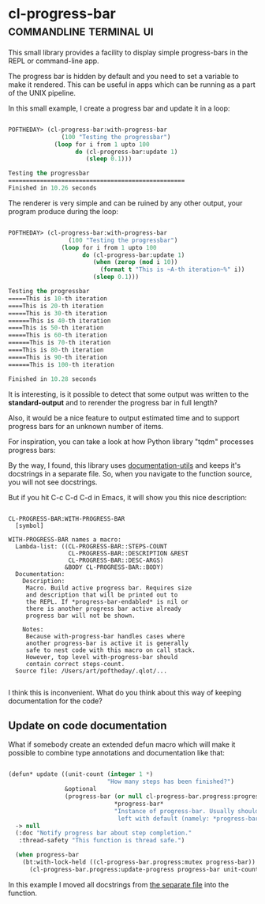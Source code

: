 * cl-progress-bar :commandline:terminal:ui:
:PROPERTIES:
:Documentation: :|
:Docstrings: :)
:Tests:    :(
:Examples: :|
:RepositoryActivity: :|
:CI:       :(
:END:

This small library provides a facility to display simple progress-bars
in the REPL or command-line app.

The progress bar is hidden by default and you need to set a variable to
make it rendered. This can be useful in apps which can be running as a
part of the UNIX pipeline.

In this small example, I create a progress bar and update it in a loop:

#+BEGIN_SRC lisp

POFTHEDAY> (cl-progress-bar:with-progress-bar
               (100 "Testing the progressbar")
             (loop for i from 1 upto 100
                   do (cl-progress-bar:update 1)
                      (sleep 0.1)))

Testing the progressbar
==================================================
Finished in 10.26 seconds

#+END_SRC

The renderer is very simple and can be ruined by any other output, your
program produce during the loop:

#+BEGIN_SRC lisp

POFTHEDAY> (cl-progress-bar:with-progress-bar
                 (100 "Testing the progressbar")
               (loop for i from 1 upto 100
                     do (cl-progress-bar:update 1)
                        (when (zerop (mod i 10))
                          (format t "This is ~A-th iteration~%" i))
                        (sleep 0.1)))

Testing the progressbar
=====This is 10-th iteration
====This is 20-th iteration
=====This is 30-th iteration
======This is 40-th iteration
====This is 50-th iteration
=====This is 60-th iteration
======This is 70-th iteration
====This is 80-th iteration
=====This is 90-th iteration
======This is 100-th iteration

Finished in 10.28 seconds

#+END_SRC

It is interesting, is it possible to detect that some output was written
to the *standard-output* and to rerender the progress bar in full length?

Also, it would be a nice feature to output estimated time and to support
progress bars for an unknown number of items.

For inspiration, you can take a look at how Python library "tqdm" processes
progress bars:

[[https://raw.githubusercontent.com/tqdm/tqdm/master/images/tqdm.gif]]

By the way, I found, this library uses [[http://quickdocs.org/documentation-utils/][documentation-utils]] and keeps
it's docstrings in a separate file. So, when you navigate to the
function source, you will not see docstrings.

But if you hit C-c C-d C-d in Emacs, it will show you this nice
description:

#+BEGIN_SRC text

CL-PROGRESS-BAR:WITH-PROGRESS-BAR
  [symbol]

WITH-PROGRESS-BAR names a macro:
  Lambda-list: ((CL-PROGRESS-BAR::STEPS-COUNT
                 CL-PROGRESS-BAR::DESCRIPTION &REST
                 CL-PROGRESS-BAR::DESC-ARGS)
                &BODY CL-PROGRESS-BAR::BODY)
  Documentation:
    Description:
     Macro. Build active progress bar. Requires size
     and description that will be printed out to
     the REPL. If *progress-bar-endabled* is nil or
     there is another progress bar active already
     progress bar will not be shown.
    
    Notes:
     Because with-progress-bar handles cases where
     another progress-bar is active it is generally
     safe to nest code with this macro on call stack.
     However, top level with-progress-bar should
     contain correct steps-count.
  Source file: /Users/art/poftheday/.qlot/...

#+END_SRC

I think this is inconvenient. What do you think about this way of
keeping documentation for the code?

** Update on code documentation

What if somebody create an extended defun macro which will make it
possible to combine type annotations and documentation like that:

#+BEGIN_SRC lisp

(defun* update ((unit-count (integer 1 *)
                            "How many steps has been finished?")
                &optional
                (progress-bar (or null cl-progress-bar.progress:progress-bar)
                              *progress-bar*
                              "Instance of progress-bar. Usually should be
                               left with default (namely: *progress-bar*)."))
  -> null
  (:doc "Notify progress bar about step completion."
   :thread-safety "This function is thread safe.")
  
  (when progress-bar
    (bt:with-lock-held ((cl-progress-bar.progress:mutex progress-bar))
      (cl-progress-bar.progress:update-progress progress-bar unit-count))))
  
#+END_SRC

In this example I moved all docstrings from [[https://github.com/sirherrbatka/cl-progress-bar/blob/master/src/docstrings.lisp][the separate file]] into the function.
